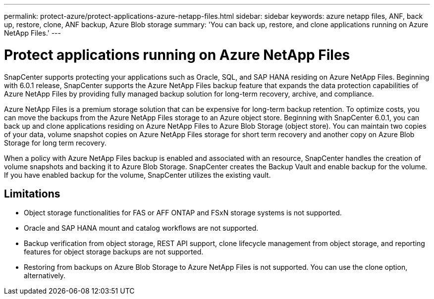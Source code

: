 ---
permalink: protect-azure/protect-applications-azure-netapp-files.html
sidebar: sidebar
keywords: azure netapp files, ANF, back up, restore, clone, ANF backup, Azure Blob storage
summary: 'You can back up, restore, and clone applications running on Azure NetApp Files.'
---

= Protect applications running on Azure NetApp Files
:icons: font
:imagesdir: ../media/

[.lead]

SnapCenter supports protecting your applications such as Oracle, SQL, and SAP HANA residing on Azure NetApp Files. Beginning with 6.0.1 release, SnapCenter supports the Azure NetApp Files backup feature that expands the data protection capabilities of Azure NetApp Files by providing fully managed backup solution for long-term recovery, archive, and compliance.

Azure NetApp Files is a premium storage solution that can be expensive for long-term backup retention. To optimize costs, you can move the backups from the Azure NetApp Files storage to an Azure object store. Beginning with SnapCenter 6.0.1, you can back up and clone applications residing on Azure NetApp Files to Azure Blob Storage (object store). You can maintain two copies of your data, volume snapshot copies on Azure NetApp Files storage for short term recovery and another copy on Azure Blob Storage for long term recovery.

When a policy with Azure NetApp Files backup is enabled and associated with an resource, SnapCenter handles the creation of volume snapshots and backing it to Azure Blob Storage. SnapCenter creates the Backup Vault and enable backup for the volume. If you have enabled backup for the volume, SnapCenter utilizes the existing vault.

== Limitations

* Object storage functionalities for FAS or AFF ONTAP and FSxN storage systems is not supported.
* Oracle and SAP HANA mount and catalog workflows are not supported.
* Backup verification from object storage, REST API support, clone lifecycle management from object storage, and reporting features for object storage backups are  not supported.
* Restoring from backups on Azure Blob Storage to Azure NetApp Files is not supported. You can use the clone option, alternatively.